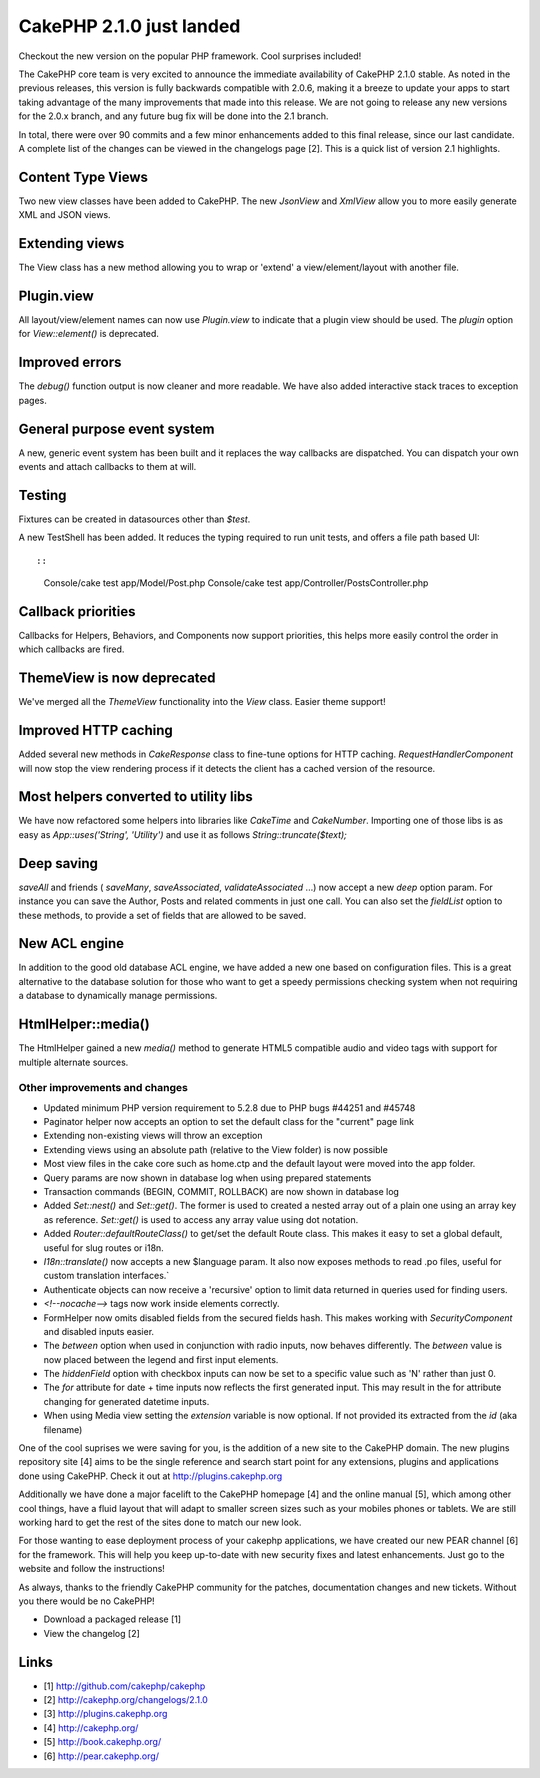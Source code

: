 CakePHP 2.1.0 just landed
=========================

Checkout the new version on the popular PHP framework. Cool surprises
included!

The CakePHP core team is very excited to announce the immediate
availability of CakePHP 2.1.0 stable. As noted in the previous
releases, this version is fully backwards compatible with 2.0.6,
making it a breeze to update your apps to start taking advantage of
the many improvements that made into this release. We are not going to
release any new versions for the 2.0.x branch, and any future bug fix
will be done into the 2.1 branch.

In total, there were over 90 commits and a few minor enhancements
added to this final release, since our last candidate. A complete list
of the changes can be viewed in the changelogs page [2]. This is a
quick list of version 2.1 highlights.


Content Type Views
~~~~~~~~~~~~~~~~~~

Two new view classes have been added to CakePHP. The new `JsonView`
and `XmlView` allow you to more easily generate XML and JSON views.


Extending views
~~~~~~~~~~~~~~~

The View class has a new method allowing you to wrap or 'extend' a
view/element/layout with another file.


Plugin.view
~~~~~~~~~~~

All layout/view/element names can now use `Plugin.view` to indicate
that a plugin view should be used. The `plugin` option for
`View::element()` is deprecated.


Improved errors
~~~~~~~~~~~~~~~

The `debug()` function output is now cleaner and more readable. We
have also added interactive stack traces to exception pages.


General purpose event system
~~~~~~~~~~~~~~~~~~~~~~~~~~~~

A new, generic event system has been built and it replaces the way
callbacks are dispatched. You can dispatch your own events and attach
callbacks to them at will.


Testing
~~~~~~~

Fixtures can be created in datasources other than `$test`.

A new TestShell has been added. It reduces the typing required to run
unit tests, and offers a file path based UI::

::

    Console/cake test app/Model/Post.php
    Console/cake test app/Controller/PostsController.php



Callback priorities
~~~~~~~~~~~~~~~~~~~

Callbacks for Helpers, Behaviors, and Components now support
priorities, this helps more easily control the order in which
callbacks are fired.


ThemeView is now deprecated
~~~~~~~~~~~~~~~~~~~~~~~~~~~

We've merged all the `ThemeView` functionality into the `View` class.
Easier theme support!


Improved HTTP caching
~~~~~~~~~~~~~~~~~~~~~

Added several new methods in `CakeResponse` class to fine-tune options
for HTTP caching. `RequestHandlerComponent` will now stop the view
rendering process if it detects the client has a cached version of the
resource.


Most helpers converted to utility libs
~~~~~~~~~~~~~~~~~~~~~~~~~~~~~~~~~~~~~~

We have now refactored some helpers into libraries like `CakeTime` and
`CakeNumber`. Importing one of those libs is as easy as
`App::uses('String', 'Utility')` and use it as follows
`String::truncate($text);`


Deep saving
~~~~~~~~~~~

`saveAll` and friends ( `saveMany`, `saveAssociated`,
`validateAssociated` ...) now accept a new `deep` option param. For
instance you can save the Author, Posts and related comments in just
one call. You can also set the `fieldList` option to these methods, to
provide a set of fields that are allowed to be saved.


New ACL engine
~~~~~~~~~~~~~~

In addition to the good old database ACL engine, we have added a new
one based on configuration files. This is a great alternative to the
database solution for those who want to get a speedy permissions
checking system when not requiring a database to dynamically manage
permissions.


HtmlHelper::media()
~~~~~~~~~~~~~~~~~~~

The HtmlHelper gained a new `media()` method to generate HTML5
compatible audio and video tags with support for multiple alternate
sources.


Other improvements and changes
------------------------------

+ Updated minimum PHP version requirement to 5.2.8 due to PHP bugs
  #44251 and #45748
+ Paginator helper now accepts an option to set the default class for
  the "current" page link
+ Extending non-existing views will throw an exception
+ Extending views using an absolute path (relative to the View folder)
  is now possible
+ Most view files in the cake core such as home.ctp and the default
  layout were moved into the app folder.
+ Query params are now shown in database log when using prepared
  statements
+ Transaction commands (BEGIN, COMMIT, ROLLBACK) are now shown in
  database log
+ Added `Set::nest()` and `Set::get()`. The former is used to created
  a nested array out of a plain one using an array key as reference.
  `Set::get()` is used to access any array value using dot notation.
+ Added `Router::defaultRouteClass()` to get/set the default Route
  class. This makes it easy to set a global default, useful for slug
  routes or i18n.
+ `I18n::translate()` now accepts a new $language param. It also now
  exposes methods to read .po files, useful for custom translation
  interfaces.`
+ Authenticate objects can now receive a 'recursive' option to limit
  data returned in queries used for finding users.
+ `<!--nocache-->` tags now work inside elements correctly.
+ FormHelper now omits disabled fields from the secured fields hash.
  This makes working with `SecurityComponent` and disabled inputs
  easier.
+ The `between` option when used in conjunction with radio inputs, now
  behaves differently. The `between` value is now placed between the
  legend and first input elements.
+ The `hiddenField` option with checkbox inputs can now be set to a
  specific value such as 'N' rather than just 0.
+ The `for` attribute for date + time inputs now reflects the first
  generated input. This may result in the for attribute changing for
  generated datetime inputs.
+ When using Media view setting the `extension` variable is now
  optional. If not provided its extracted from the `id` (aka filename)

One of the cool suprises we were saving for you, is the addition of a
new site to the CakePHP domain. The new plugins repository site [4]
aims to be the single reference and search start point for any
extensions, plugins and applications done using CakePHP. Check it out
at `http://plugins.cakephp.org`_

Additionally we have done a major facelift to the CakePHP homepage [4]
and the online manual [5], which among other cool things, have a fluid
layout that will adapt to smaller screen sizes such as your mobiles
phones or tablets. We are still working hard to get the rest of the
sites done to match our new look.

For those wanting to ease deployment process of your cakephp
applications, we have created our new PEAR channel [6] for the
framework. This will help you keep up-to-date with new security fixes
and latest enhancements. Just go to the website and follow the
instructions!

As always, thanks to the friendly CakePHP community for the patches,
documentation changes and new tickets. Without you there would be no
CakePHP!

+ Download a packaged release [1]
+ View the changelog [2]



Links
~~~~~

+ [1] `http://github.com/cakephp/cakephp`_
+ [2] `http://cakephp.org/changelogs/2.1.0`_
+ [3] `http://plugins.cakephp.org`_
+ [4] `http://cakephp.org/`_
+ [5] `http://book.cakephp.org/`_
+ [6] `http://pear.cakephp.org/`_




.. _http://plugins.cakephp.org: http://plugins.cakephp.org
.. _http://pear.cakephp.org/: http://pear.cakephp.org/
.. _http://book.cakephp.org/: http://book.cakephp.org/
.. _http://github.com/cakephp/cakephp: http://github.com/cakephp/cakephp
.. _http://cakephp.org/changelogs/2.1.0: http://cakephp.org/changelogs/2.1.0
.. _http://cakephp.org/: http://cakephp.org/

.. author:: lorenzo
.. categories:: news
.. tags:: release,2.1.0,News

